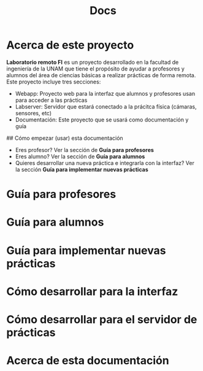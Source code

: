 #+title: Docs
* Acerca de este proyecto
**Laboratorio remoto FI** es un proyecto desarrollado en la facultad de ingeniería de la UNAM que tiene el propósito de ayudar a profesores y alumnos del área de ciencias básicas a realizar prácticas de forma remota. Este proyecto incluye tres secciones:

- Webapp: Proyecto web para la interfaz que alumnos y profesores usan para acceder a las prácticas
- Labserver: Servidor que estará conectado a la prácitca física (cámaras, sensores, etc)
- Documentación: Este proyecto que se usará como documentación y guía

## Cómo empezar (usar) esta documentación

- Eres profesor? Ver la sección de **Guía para profesores**
- Eres alumno? Ver la sección de **Guía para alumnos**
- Quieres desarrollar una nueva práctica e integrarla con la interfaz? Ver la sección **Guía para implementar nuevas prácticas**
* Guía para profesores
* Guía para alumnos
* Guía para implementar nuevas prácticas
* Cómo desarrollar para la interfaz
* Cómo desarrollar para el servidor de prácticas
* Acerca de esta documentación
